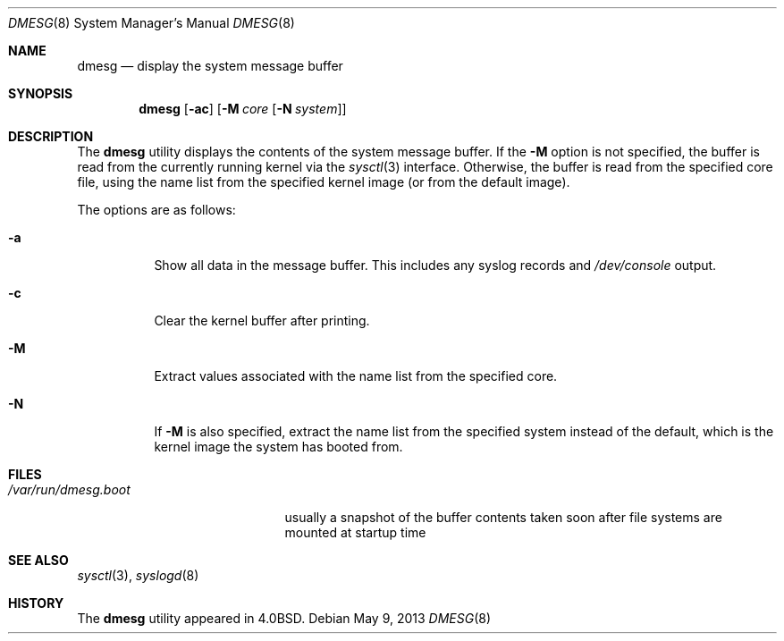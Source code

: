 .\" Copyright (c) 1980, 1991, 1993
.\"	The Regents of the University of California.  All rights reserved.
.\"
.\" Redistribution and use in source and binary forms, with or without
.\" modification, are permitted provided that the following conditions
.\" are met:
.\" 1. Redistributions of source code must retain the above copyright
.\"    notice, this list of conditions and the following disclaimer.
.\" 2. Redistributions in binary form must reproduce the above copyright
.\"    notice, this list of conditions and the following disclaimer in the
.\"    documentation and/or other materials provided with the distribution.
.\" 4. Neither the name of the University nor the names of its contributors
.\"    may be used to endorse or promote products derived from this software
.\"    without specific prior written permission.
.\"
.\" THIS SOFTWARE IS PROVIDED BY THE REGENTS AND CONTRIBUTORS ``AS IS'' AND
.\" ANY EXPRESS OR IMPLIED WARRANTIES, INCLUDING, BUT NOT LIMITED TO, THE
.\" IMPLIED WARRANTIES OF MERCHANTABILITY AND FITNESS FOR A PARTICULAR PURPOSE
.\" ARE DISCLAIMED.  IN NO EVENT SHALL THE REGENTS OR CONTRIBUTORS BE LIABLE
.\" FOR ANY DIRECT, INDIRECT, INCIDENTAL, SPECIAL, EXEMPLARY, OR CONSEQUENTIAL
.\" DAMAGES (INCLUDING, BUT NOT LIMITED TO, PROCUREMENT OF SUBSTITUTE GOODS
.\" OR SERVICES; LOSS OF USE, DATA, OR PROFITS; OR BUSINESS INTERRUPTION)
.\" HOWEVER CAUSED AND ON ANY THEORY OF LIABILITY, WHETHER IN CONTRACT, STRICT
.\" LIABILITY, OR TORT (INCLUDING NEGLIGENCE OR OTHERWISE) ARISING IN ANY WAY
.\" OUT OF THE USE OF THIS SOFTWARE, EVEN IF ADVISED OF THE POSSIBILITY OF
.\" SUCH DAMAGE.
.\"
.\"     @(#)dmesg.8	8.1 (Berkeley) 6/5/93
.\" $FreeBSD: release/10.0.0/sbin/dmesg/dmesg.8 250451 2013-05-10 12:49:16Z eadler $
.\"
.Dd May 9, 2013
.Dt DMESG 8
.Os
.Sh NAME
.Nm dmesg
.Nd "display the system message buffer"
.Sh SYNOPSIS
.Nm
.Op Fl ac
.Op Fl M Ar core Op Fl N Ar system
.Sh DESCRIPTION
The
.Nm
utility displays the contents of the system message buffer.
If the
.Fl M
option is not specified, the buffer is read from the currently running kernel
via the
.Xr sysctl 3
interface.
Otherwise, the buffer is read from the specified core file,
using the name list from the specified kernel image (or from
the default image).
.Pp
The options are as follows:
.Bl -tag -width indent
.It Fl a
Show all data in the message buffer.
This includes any syslog records and
.Pa /dev/console
output.
.It Fl c
Clear the kernel buffer after printing.
.It Fl M
Extract values associated with the name list from the specified core.
.It Fl N
If
.Fl M
is also specified,
extract the name list from the specified system instead of the default,
which is the kernel image the system has booted from.
.El
.Sh FILES
.Bl -tag -width ".Pa /var/run/dmesg.boot" -compact
.It Pa /var/run/dmesg.boot
usually a snapshot of the buffer contents
taken soon after file systems are mounted
at startup time
.El
.Sh SEE ALSO
.Xr sysctl 3 ,
.Xr syslogd 8
.Sh HISTORY
The
.Nm
utility appeared in
.Bx 4.0 .

